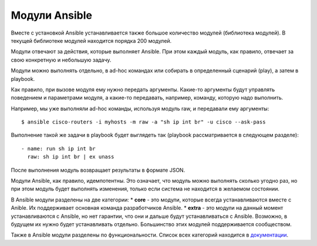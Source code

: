 Модули Ansible
==============

Вместе с установкой Ansible устанавливается также большое количество
модулей (библиотека модулей). В текущей библиотеке модулей находится
порядка 200 модулей.

Модули отвечают за действия, которые выполняет Ansible. При этом каждый
модуль, как правило, отвечает за свою конкретную и небольшую задачу.

Модули можно выполнять отдельно, в ad-hoc командах или собирать в
определенный сценарий (play), а затем в playbook.

Как правило, при вызове модуля ему нужно передать аргументы. Какие-то
аргументы будут управлять поведением и параметрами модуля, а какие-то
передавать, например, команду, которую надо выполнить.

Например, мы уже выполняли ad-hoc команды, используя модуль raw, и
передавали ему аргументы:

::

    $ ansible cisco-routers -i myhosts -m raw -a "sh ip int br" -u cisco --ask-pass

Выполнение такой же задачи в playbook будет выглядеть так (playbook
рассматривается в следующем разделе):

::

        - name: run sh ip int br        
          raw: sh ip int br | ex unass

После выполнения модуль возвращает результаты в формате JSON.

Модули Ansible, как правило, идемпотентны. Это означает, что модуль
можно выполнять сколько угодно раз, но при этом модуль будет выполнять
изменения, только если система не находится в желаемом состоянии.

В Ansible модули разделены на две категории: \* **core** - это модули,
которые всегда устанавливаются вместе с Anible. Их поддерживает основная
команда разработчиков Ansible. \* **extra** - это модули на данный
момент устанавливаются с Ansible, но нет гарантии, что они и дальше
будут устанавливаться с Ansible. Возможно, в будущем их нужно будет
устанавливать отдельно. Большинство этих модулей поддерживается
сообществом.

Также в Ansible модули разделены по функциональности. Список всех
категорий находится в
`документации <http://docs.ansible.com/ansible/devel/modules_by_category.html>`__.
